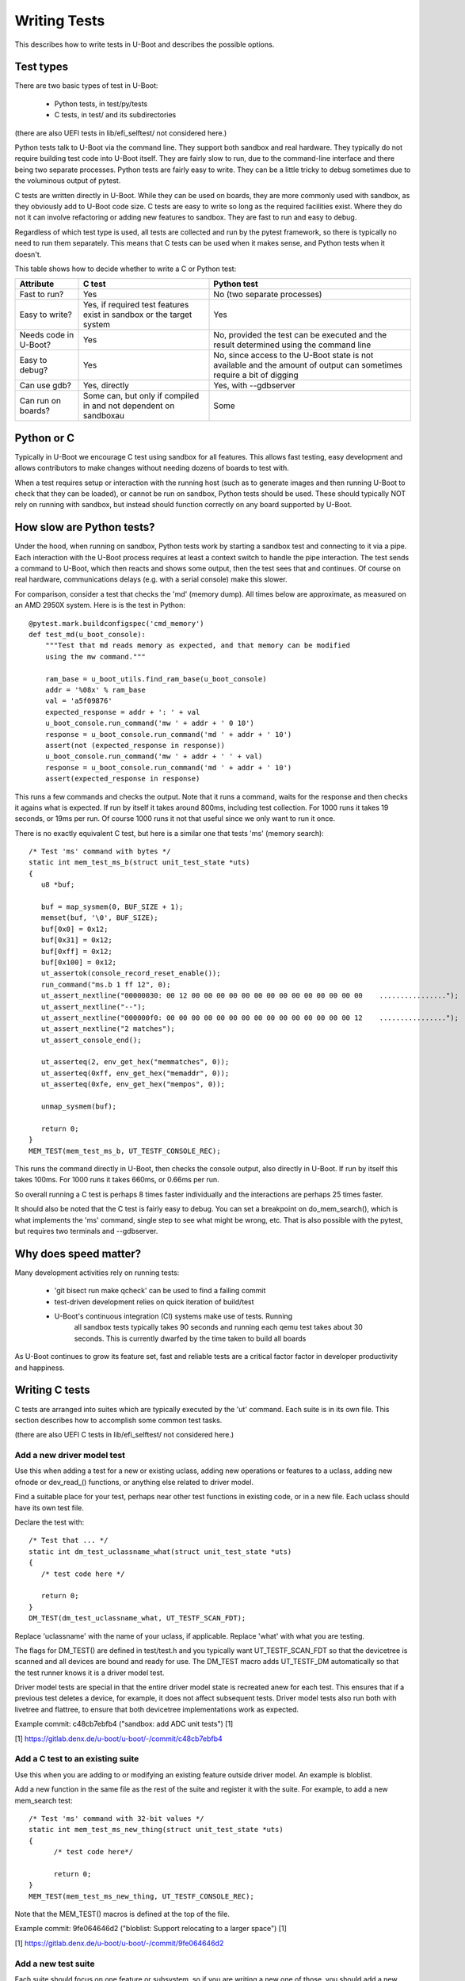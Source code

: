 .. SPDX-License-Identifier: GPL-2.0+
.. Copyright 2021 Google LLC
.. sectionauthor:: Simon Glass <sjg@chromium.org>

Writing Tests
=============

This describes how to write tests in U-Boot and describes the possible options.

Test types
----------

There are two basic types of test in U-Boot:

  - Python tests, in test/py/tests
  - C tests, in test/ and its subdirectories

(there are also UEFI tests in lib/efi_selftest/ not considered here.)

Python tests talk to U-Boot via the command line. They support both sandbox and
real hardware. They typically do not require building test code into U-Boot
itself. They are fairly slow to run, due to the command-line interface and there
being two separate processes. Python tests are fairly easy to write. They can
be a little tricky to debug sometimes due to the voluminous output of pytest.

C tests are written directly in U-Boot. While they can be used on boards, they
are more commonly used with sandbox, as they obviously add to U-Boot code size.
C tests are easy to write so long as the required facilities exist. Where they
do not it can involve refactoring or adding new features to sandbox. They are
fast to run and easy to debug.

Regardless of which test type is used, all tests are collected and run by the
pytest framework, so there is typically no need to run them separately. This
means that C tests can be used when it makes sense, and Python tests when it
doesn't.


This table shows how to decide whether to write a C or Python test:

=====================  ===========================  =============================
Attribute              C test                       Python test
=====================  ===========================  =============================
Fast to run?           Yes                          No (two separate processes)
Easy to write?         Yes, if required test        Yes
                       features exist in sandbox
                       or the target system
Needs code in U-Boot?  Yes                          No, provided the test can be
                                                    executed and the result
                                                    determined using the command
                                                    line
Easy to debug?         Yes                          No, since access to the U-Boot
                                                    state is not available and the
                                                    amount of output can
                                                    sometimes require a bit of
                                                    digging
Can use gdb?           Yes, directly                Yes, with --gdbserver
Can run on boards?     Some can, but only if        Some
                       compiled in and not
                       dependent on sandboxau
=====================  ===========================  =============================


Python or C
-----------

Typically in U-Boot we encourage C test using sandbox for all features. This
allows fast testing, easy development and allows contributors to make changes
without needing dozens of boards to test with.

When a test requires setup or interaction with the running host (such as to
generate images and then running U-Boot to check that they can be loaded), or
cannot be run on sandbox, Python tests should be used. These should typically
NOT rely on running with sandbox, but instead should function correctly on any
board supported by U-Boot.


How slow are Python tests?
--------------------------

Under the hood, when running on sandbox, Python tests work by starting a sandbox
test and connecting to it via a pipe. Each interaction with the U-Boot process
requires at least a context switch to handle the pipe interaction. The test
sends a command to U-Boot, which then reacts and shows some output, then the
test sees that and continues. Of course on real hardware, communications delays
(e.g. with a serial console) make this slower.

For comparison, consider a test that checks the 'md' (memory dump). All times
below are approximate, as measured on an AMD 2950X system. Here is is the test
in Python::

   @pytest.mark.buildconfigspec('cmd_memory')
   def test_md(u_boot_console):
       """Test that md reads memory as expected, and that memory can be modified
       using the mw command."""

       ram_base = u_boot_utils.find_ram_base(u_boot_console)
       addr = '%08x' % ram_base
       val = 'a5f09876'
       expected_response = addr + ': ' + val
       u_boot_console.run_command('mw ' + addr + ' 0 10')
       response = u_boot_console.run_command('md ' + addr + ' 10')
       assert(not (expected_response in response))
       u_boot_console.run_command('mw ' + addr + ' ' + val)
       response = u_boot_console.run_command('md ' + addr + ' 10')
       assert(expected_response in response)

This runs a few commands and checks the output. Note that it runs a command,
waits for the response and then checks it agains what is expected. If run by
itself it takes around 800ms, including test collection. For 1000 runs it takes
19 seconds, or 19ms per run. Of course 1000 runs it not that useful since we
only want to run it once.

There is no exactly equivalent C test, but here is a similar one that tests 'ms'
(memory search)::

   /* Test 'ms' command with bytes */
   static int mem_test_ms_b(struct unit_test_state *uts)
   {
      u8 *buf;

      buf = map_sysmem(0, BUF_SIZE + 1);
      memset(buf, '\0', BUF_SIZE);
      buf[0x0] = 0x12;
      buf[0x31] = 0x12;
      buf[0xff] = 0x12;
      buf[0x100] = 0x12;
      ut_assertok(console_record_reset_enable());
      run_command("ms.b 1 ff 12", 0);
      ut_assert_nextline("00000030: 00 12 00 00 00 00 00 00 00 00 00 00 00 00 00 00    ................");
      ut_assert_nextline("--");
      ut_assert_nextline("000000f0: 00 00 00 00 00 00 00 00 00 00 00 00 00 00 00 12    ................");
      ut_assert_nextline("2 matches");
      ut_assert_console_end();

      ut_asserteq(2, env_get_hex("memmatches", 0));
      ut_asserteq(0xff, env_get_hex("memaddr", 0));
      ut_asserteq(0xfe, env_get_hex("mempos", 0));

      unmap_sysmem(buf);

      return 0;
   }
   MEM_TEST(mem_test_ms_b, UT_TESTF_CONSOLE_REC);

This runs the command directly in U-Boot, then checks the console output, also
directly in U-Boot. If run by itself this takes 100ms. For 1000 runs it takes
660ms, or 0.66ms per run.

So overall running a C test is perhaps 8 times faster individually and the
interactions are perhaps 25 times faster.

It should also be noted that the C test is fairly easy to debug. You can set a
breakpoint on do_mem_search(), which is what implements the 'ms' command,
single step to see what might be wrong, etc. That is also possible with the
pytest, but requires two terminals and --gdbserver.


Why does speed matter?
----------------------

Many development activities rely on running tests:

  - 'git bisect run make qcheck' can be used to find a failing commit
  - test-driven development relies on quick iteration of build/test
  - U-Boot's continuous integration (CI) systems make use of tests. Running
      all sandbox tests typically takes 90 seconds and running each qemu test
      takes about 30 seconds. This is currently dwarfed by the time taken to
      build all boards

As U-Boot continues to grow its feature set, fast and reliable tests are a
critical factor factor in developer productivity and happiness.


Writing C tests
---------------

C tests are arranged into suites which are typically executed by the 'ut'
command. Each suite is in its own file. This section describes how to accomplish
some common test tasks.

(there are also UEFI C tests in lib/efi_selftest/ not considered here.)

Add a new driver model test
~~~~~~~~~~~~~~~~~~~~~~~~~~~

Use this when adding a test for a new or existing uclass, adding new operations
or features to a uclass, adding new ofnode or dev_read_() functions, or anything
else related to driver model.

Find a suitable place for your test, perhaps near other test functions in
existing code, or in a new file. Each uclass should have its own test file.

Declare the test with::

   /* Test that ... */
   static int dm_test_uclassname_what(struct unit_test_state *uts)
   {
      /* test code here */

      return 0;
   }
   DM_TEST(dm_test_uclassname_what, UT_TESTF_SCAN_FDT);

Replace 'uclassname' with the name of your uclass, if applicable. Replace 'what'
with what you are testing.

The flags for DM_TEST() are defined in test/test.h and you typically want
UT_TESTF_SCAN_FDT so that the devicetree is scanned and all devices are bound
and ready for use. The DM_TEST macro adds UT_TESTF_DM automatically so that
the test runner knows it is a driver model test.

Driver model tests are special in that the entire driver model state is
recreated anew for each test. This ensures that if a previous test deletes a
device, for example, it does not affect subsequent tests. Driver model tests
also run both with livetree and flattree, to ensure that both devicetree
implementations work as expected.

Example commit: c48cb7ebfb4 ("sandbox: add ADC unit tests") [1]

[1] https://gitlab.denx.de/u-boot/u-boot/-/commit/c48cb7ebfb4


Add a C test to an existing suite
~~~~~~~~~~~~~~~~~~~~~~~~~~~~~~~~~

Use this when you are adding to or modifying an existing feature outside driver
model. An example is bloblist.

Add a new function in the same file as the rest of the suite and register it
with the suite. For example, to add a new mem_search test::

   /* Test 'ms' command with 32-bit values */
   static int mem_test_ms_new_thing(struct unit_test_state *uts)
   {
         /* test code here*/

         return 0;
   }
   MEM_TEST(mem_test_ms_new_thing, UT_TESTF_CONSOLE_REC);

Note that the MEM_TEST() macros is defined at the top of the file.

Example commit: 9fe064646d2 ("bloblist: Support relocating to a larger space") [1]

[1] https://gitlab.denx.de/u-boot/u-boot/-/commit/9fe064646d2


Add a new test suite
~~~~~~~~~~~~~~~~~~~~

Each suite should focus on one feature or subsystem, so if you are writing a
new one of those, you should add a new suite.

Create a new file in test/ or a subdirectory and define a macro to register the
suite. For example::

   #include <common.h>
   #include <console.h>
   #include <mapmem.h>
   #include <dm/test.h>
   #include <test/ut.h>

   /* Declare a new wibble test */
   #define WIBBLE_TEST(_name, _flags)   UNIT_TEST(_name, _flags, wibble_test)

   /* Tetss go here */

   /* At the bottom of the file: */

   int do_ut_wibble(struct cmd_tbl *cmdtp, int flag, int argc, char *const argv[])
   {
     struct unit_test *tests = UNIT_TEST_SUITE_START(wibble_test);
     const int n_ents = UNIT_TEST_SUITE_COUNT(wibble_test);

     return cmd_ut_category("cmd_wibble", "wibble_test_", tests, n_ents, argc, argv);
   }

Then add new tests to it as above.

Register this new suite in test/cmd_ut.c by adding to cmd_ut_sub[]::

  /* Within cmd_ut_sub[]... */

  U_BOOT_CMD_MKENT(wibble, CONFIG_SYS_MAXARGS, 1, do_ut_wibble, "", ""),

and adding new help to ut_help_text[]::

  "ut wibble - Test the wibble feature\n"

If your feature is conditional on a particular Kconfig, then you can use #ifdef
to control that.

Finally, add the test to the build by adding to the Makefile in the same
directory::

  obj-$(CONFIG_$(SPL_)CMDLINE) += wibble.o

Note that CMDLINE is never enabled in SPL, so this test will only be present in
U-Boot proper. See below for how to do SPL tests.

As before, you can add an extra Kconfig check if needed::

  ifneq ($(CONFIG_$(SPL_)WIBBLE),)
  obj-$(CONFIG_$(SPL_)CMDLINE) += wibble.o
  endif


Example commit: 919e7a8fb64 ("test: Add a simple test for bloblist") [1]

[1] https://gitlab.denx.de/u-boot/u-boot/-/commit/919e7a8fb64


Making the test run from pytest
~~~~~~~~~~~~~~~~~~~~~~~~~~~~~~~

All C tests must run from pytest. Typically this is automatic, since pytest
scans the U-Boot executable for available tests to run. So long as you have a
'ut' subcommand for your test suite, it will run. The same applies for driver
model tests since they use the 'ut dm' subcommand.

See test/py/tests/test_ut.py for how unit tests are run.


Add a C test for SPL
~~~~~~~~~~~~~~~~~~~~

Note: C tests are only available for sandbox_spl at present. There is currently
no mechanism in other boards to existing SPL tests even if they are built into
the image.

SPL tests cannot be run from the 'ut' command since there are no commands
available in SPL. Instead, sandbox (only) calls ut_run_list() on start-up, when
the -u flag is given. This runs the available unit tests, no matter what suite
they are in.

To create a new SPL test, follow the same rules as above, either adding to an
existing suite or creating a new one.

An example SPL test is spl_test_load().


Writing Python tests
--------------------

See :doc:`py_testing` for brief notes how to write Python tests. You
should be able to use the existing tests in test/py/tests as examples.
